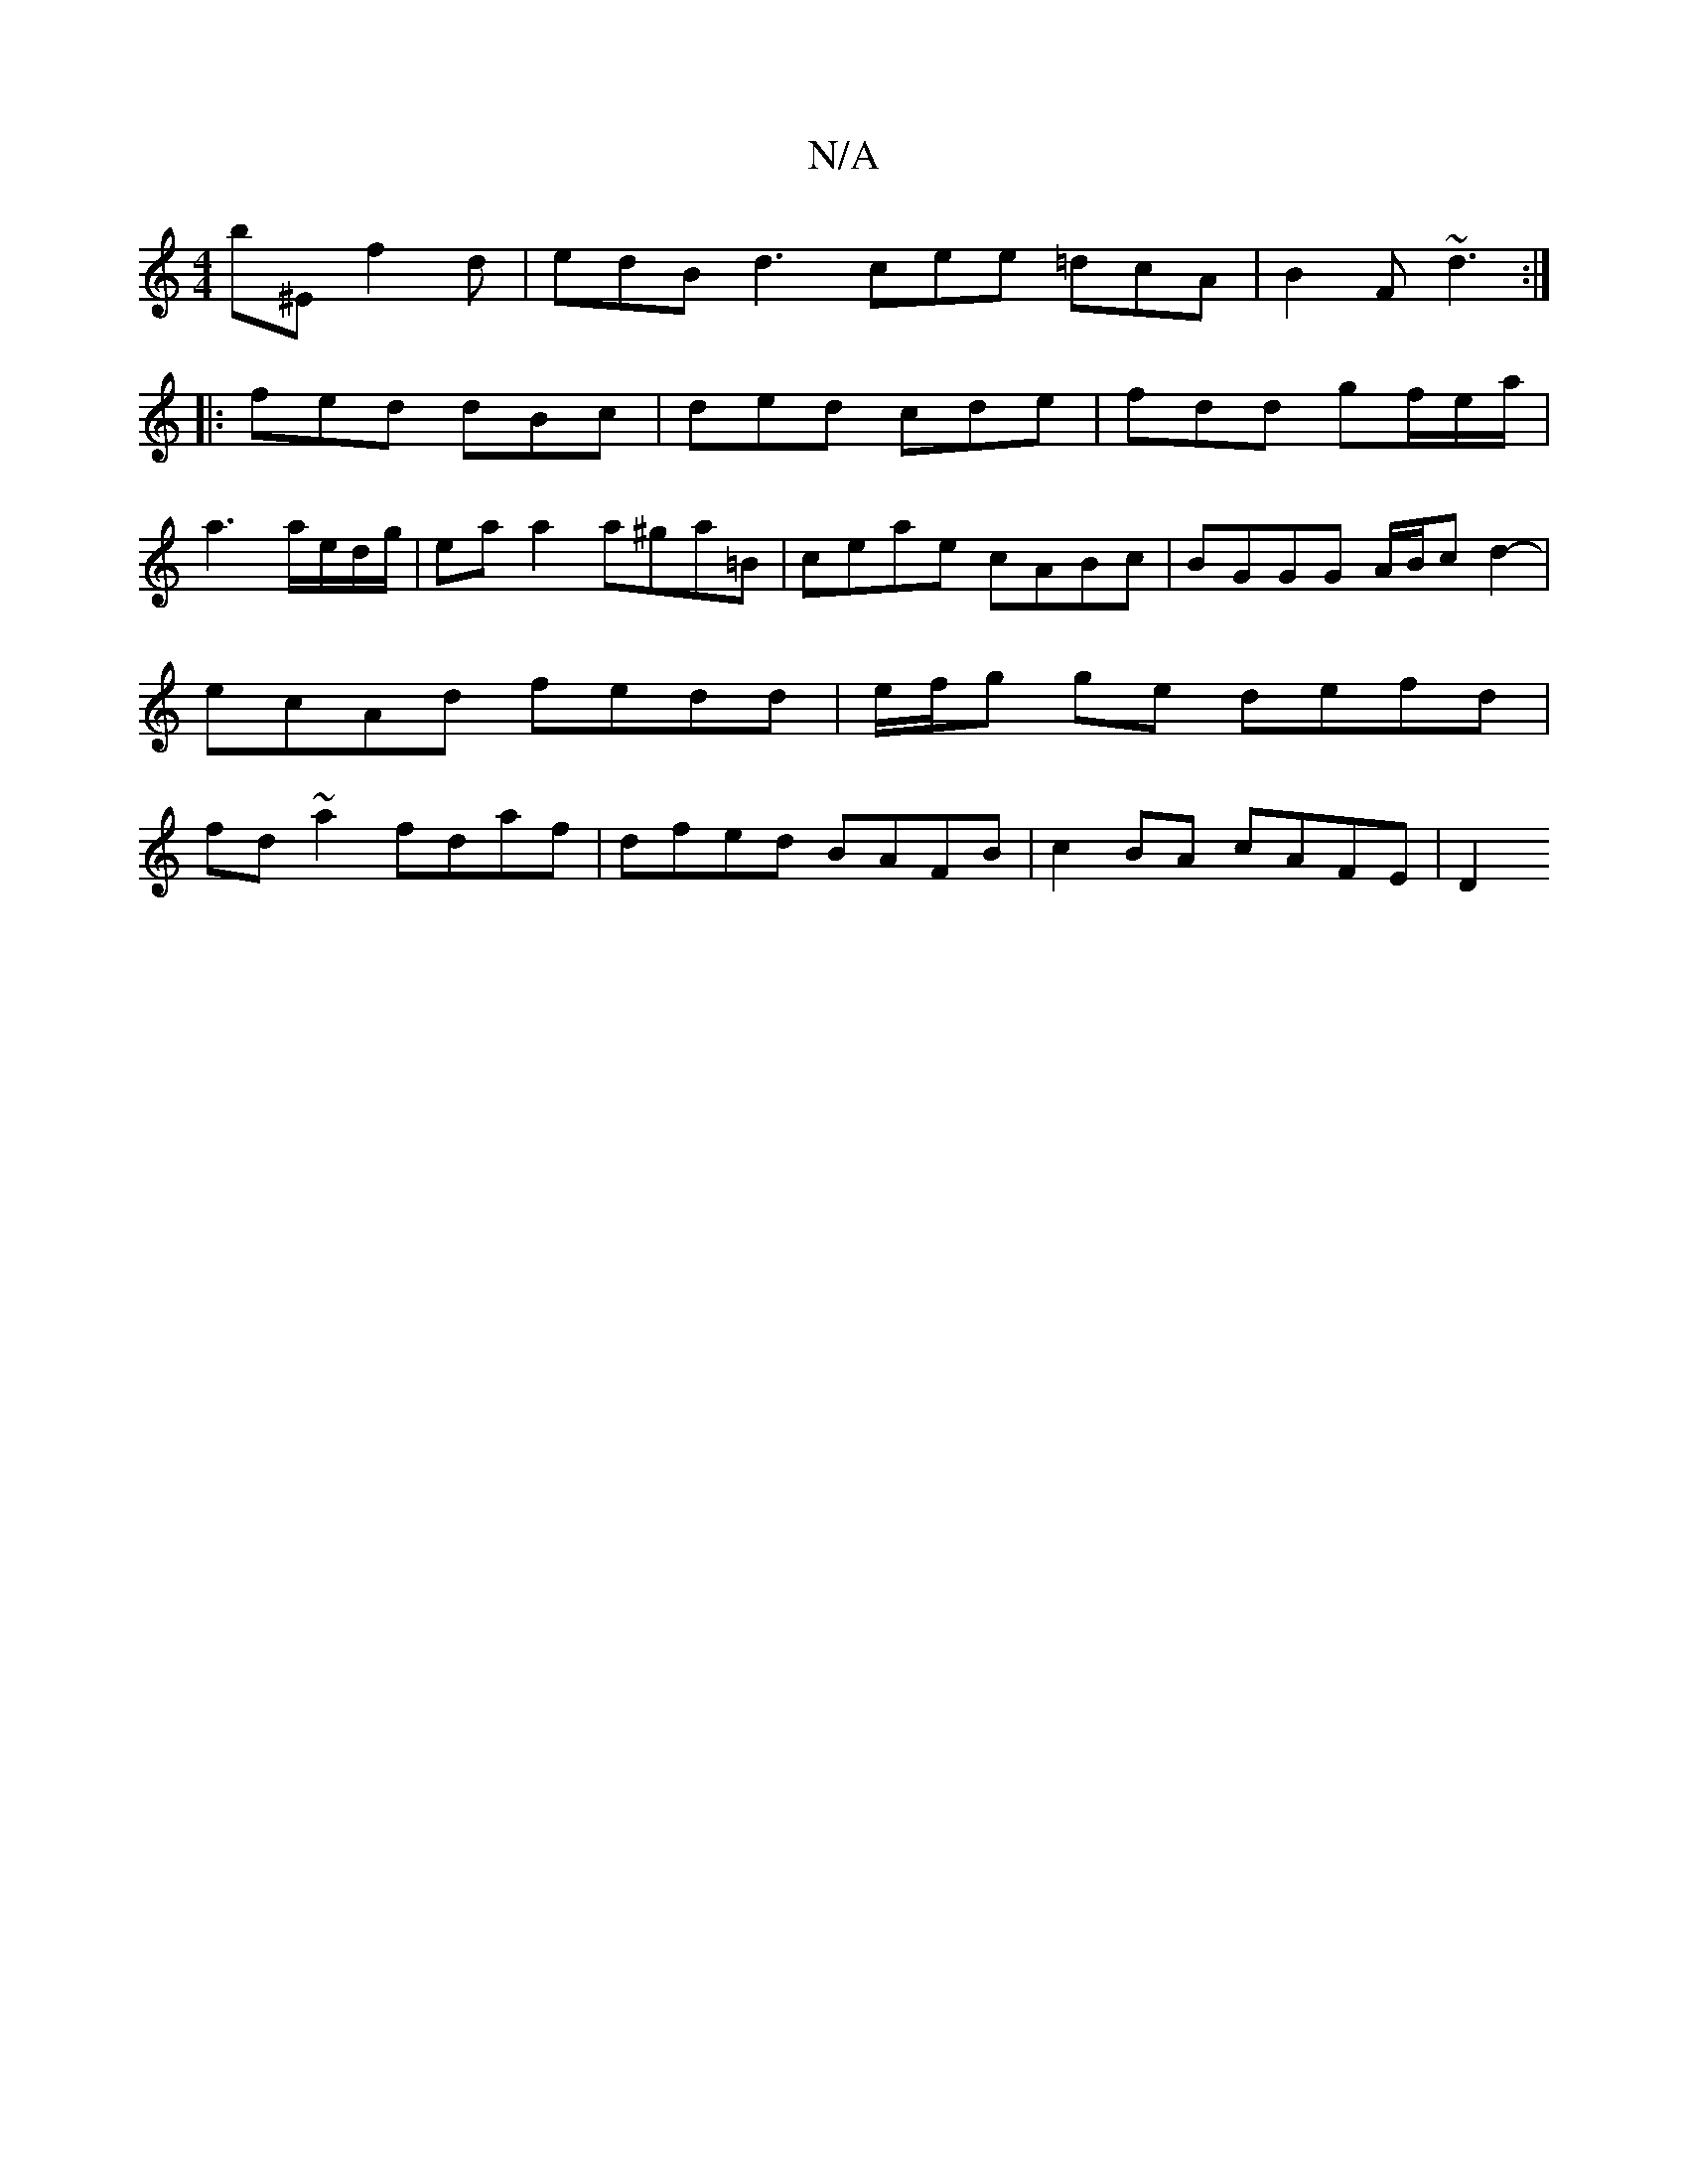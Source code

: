 X:1
T:N/A
M:4/4
R:N/A
K:Cmajor
b^E f2 d | edB d3 cee =dcA | B2F ~d3 :|
|: fed dBc | ded cde | fdd gf/e/a/|
a3 a/e/d/g/|ea a2 a^ga=B | ceae cABc | BGGG A/B/c d2- | ecAd fedd | e/f/g ge defd | fd~a2 fdaf | dfed BAFB | c2 BA cAFE | D2
